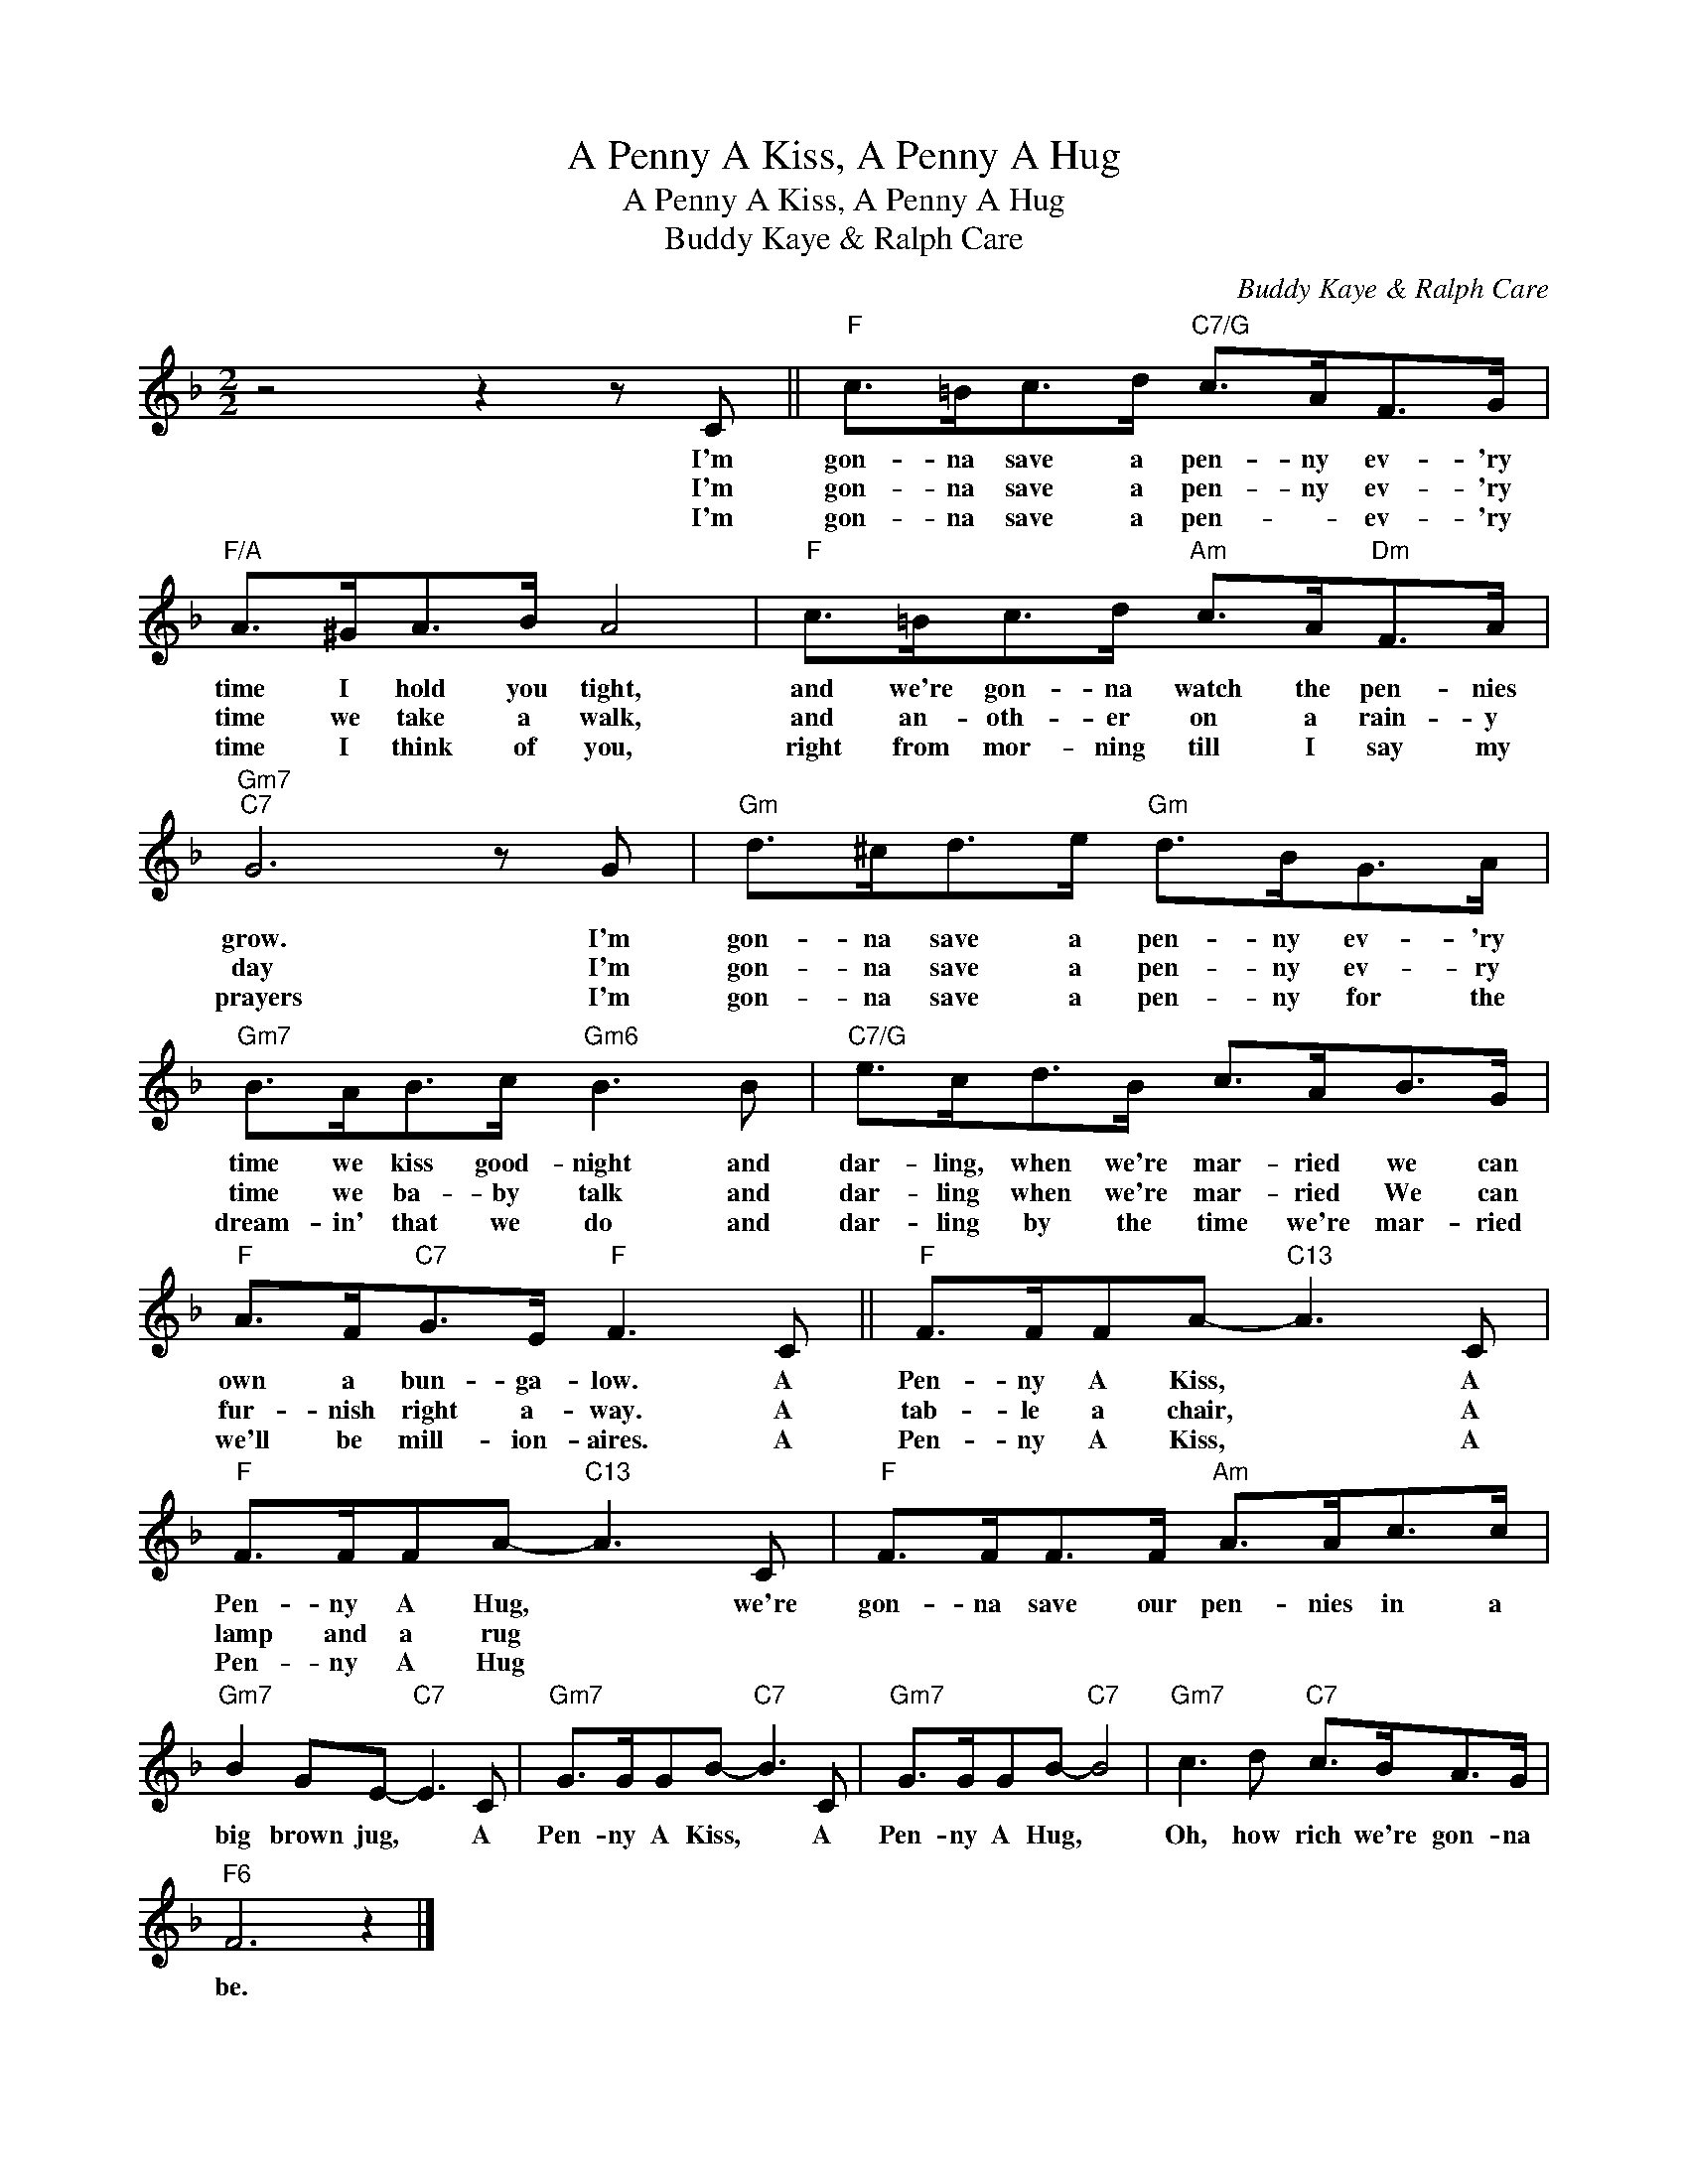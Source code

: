 X:1
T:A Penny A Kiss, A Penny A Hug
T:A Penny A Kiss, A Penny A Hug
T:Buddy Kaye & Ralph Care
C:Buddy Kaye & Ralph Care
Z:All Rights Reserved
L:1/8
M:2/2
K:F
V:1 treble 
%%MIDI program 40
%%MIDI control 7 100
%%MIDI control 10 64
V:1
 z4 z2 z C ||"F" c>=Bc>d"C7/G" c>AF>G |"F/A" A>^GA>B A4 |"F" c>=Bc>d"Am" c>A"Dm"F>A | %4
w: I'm|gon- na save a pen- ny ev- 'ry|time I hold you tight,|and we're gon- na watch the pen- nies|
w: I'm|gon- na save a pen- ny ev- 'ry|time we take a walk,|and an- oth- er on a rain- y|
w: I'm|gon- na save a pen- * ev- 'ry|time I think of you,|right from mor- ning till I say my|
"Gm7""C7" G6 z G |"Gm" d>^cd>e"Gm" d>BG>A |"Gm7" B>AB>c"Gm6" B3 B |"C7/G" e>cd>B c>AB>G | %8
w: grow. I'm|gon- na save a pen- ny ev- 'ry|time we kiss good- night and|dar- ling, when we're mar- ried we can|
w: day I'm|gon- na save a pen- ny ev- ry|time we ba- by talk and|dar- ling when we're mar- ried We can|
w: prayers I'm|gon- na save a pen- ny for the|dream- in' that we do and|dar- ling by the time we're mar- ried|
"F" A>F"C7"G>E"F" F3 C ||"F" F>FFA-"C13" A3 C |"F" F>FFA-"C13" A3 C |"F" F>FF>F"Am" A>Ac>c | %12
w: own a bun- ga- low. A|Pen- ny A Kiss, * A|Pen- ny A Hug, * we're|gon- na save our pen- nies in a|
w: fur- nish right a- way. A|tab- le a chair, * A|lamp and a rug * *||
w: we'll be mill- ion- aires. A|Pen- ny A Kiss, * A|Pen- ny A Hug * *||
"Gm7" B2 GE-"C7" E3 C |"Gm7" G>GGB-"C7" B3 C |"Gm7" G>GGB-"C7" B4 |"Gm7" c3 d"C7" c>BA>G | %16
w: big brown jug, * A|Pen- ny A Kiss, * A|Pen- ny A Hug, *|Oh, how rich we're gon- na|
w: ||||
w: ||||
"F6" F6 z2 |] %17
w: be.|
w: |
w: |

